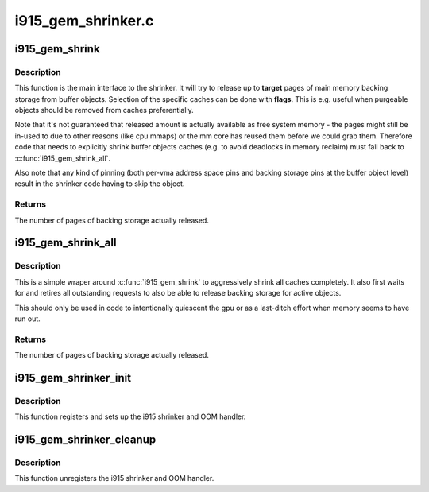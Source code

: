 .. -*- coding: utf-8; mode: rst -*-

===================
i915_gem_shrinker.c
===================



.. _xref_i915_gem_shrink:

i915_gem_shrink
===============

.. c:function:: unsigned long i915_gem_shrink (struct drm_i915_private * dev_priv, unsigned long target, unsigned flags)

    Shrink buffer object caches

    :param struct drm_i915_private * dev_priv:
        i915 device

    :param unsigned long target:
        amount of memory to make available, in pages

    :param unsigned flags:
        control flags for selecting cache types



Description
-----------

This function is the main interface to the shrinker. It will try to release
up to **target** pages of main memory backing storage from buffer objects.
Selection of the specific caches can be done with **flags**. This is e.g. useful
when purgeable objects should be removed from caches preferentially.


Note that it's not guaranteed that released amount is actually available as
free system memory - the pages might still be in-used to due to other reasons
(like cpu mmaps) or the mm core has reused them before we could grab them.
Therefore code that needs to explicitly shrink buffer objects caches (e.g. to
avoid deadlocks in memory reclaim) must fall back to :c:func:`i915_gem_shrink_all`.


Also note that any kind of pinning (both per-vma address space pins and
backing storage pins at the buffer object level) result in the shrinker code
having to skip the object.



Returns
-------

The number of pages of backing storage actually released.




.. _xref_i915_gem_shrink_all:

i915_gem_shrink_all
===================

.. c:function:: unsigned long i915_gem_shrink_all (struct drm_i915_private * dev_priv)

    Shrink buffer object caches completely

    :param struct drm_i915_private * dev_priv:
        i915 device



Description
-----------

This is a simple wraper around :c:func:`i915_gem_shrink` to aggressively shrink all
caches completely. It also first waits for and retires all outstanding
requests to also be able to release backing storage for active objects.


This should only be used in code to intentionally quiescent the gpu or as a
last-ditch effort when memory seems to have run out.



Returns
-------

The number of pages of backing storage actually released.




.. _xref_i915_gem_shrinker_init:

i915_gem_shrinker_init
======================

.. c:function:: void i915_gem_shrinker_init (struct drm_i915_private * dev_priv)

    Initialize i915 shrinker

    :param struct drm_i915_private * dev_priv:
        i915 device



Description
-----------

This function registers and sets up the i915 shrinker and OOM handler.




.. _xref_i915_gem_shrinker_cleanup:

i915_gem_shrinker_cleanup
=========================

.. c:function:: void i915_gem_shrinker_cleanup (struct drm_i915_private * dev_priv)

    Clean up i915 shrinker

    :param struct drm_i915_private * dev_priv:
        i915 device



Description
-----------

This function unregisters the i915 shrinker and OOM handler.



